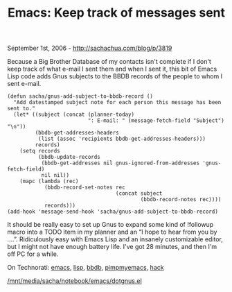#+TITLE: Emacs: Keep track of messages sent

September 1st, 2006 -
[[http://sachachua.com/blog/p/3819][http://sachachua.com/blog/p/3819]]

Because a Big Brother Database of my contacts isn't complete if I
 don't keep track of what e-mail I sent them and when I sent it, this
 bit of Emacs Lisp code adds Gnus subjects to the BBDB records of the
 people to whom I sent e-mail.

#+BEGIN_EXAMPLE
    (defun sacha/gnus-add-subject-to-bbdb-record ()
      "Add datestamped subject note for each person this message has been sent to."
      (let* ((subject (concat (planner-today)
                              ": E-mail: " (message-fetch-field "Subject") "\n"))
             (bbdb-get-addresses-headers
              (list (assoc 'recipients bbdb-get-addresses-headers)))
             records)
        (setq records
              (bbdb-update-records
               (bbdb-get-addresses nil gnus-ignored-from-addresses 'gnus-fetch-field)
               nil nil))
        (mapc (lambda (rec)
                (bbdb-record-set-notes rec
                                       (concat subject
                                               (bbdb-record-notes rec))))
                records)))
    (add-hook 'message-send-hook 'sacha/gnus-add-subject-to-bbdb-record)
#+END_EXAMPLE

It should be really easy to set up Gnus to expand some kind of
 !followup macro into a TODO item in my planner and an “I hope to hear
 from you by ....”. Ridiculously easy with Emacs Lisp and an insanely
 customizable editor, but I might not have enough battery life. I've
 got 28 minutes, and then I'm off PC for a while.

On Technorati: [[http://www.technorati.com/tag/emacs][emacs]],
[[http://www.technorati.com/tag/lisp][lisp]],
[[http://www.technorati.com/tag/bbdb][bbdb]],
[[http://www.technorati.com/tag/pimpmyemacs][pimpmyemacs]],
[[http://www.technorati.com/tag/hack][hack]]

[[/mnt/media/sacha/notebook/emacs/dotgnus.el][/mnt/media/sacha/notebook/emacs/dotgnus.el]]
